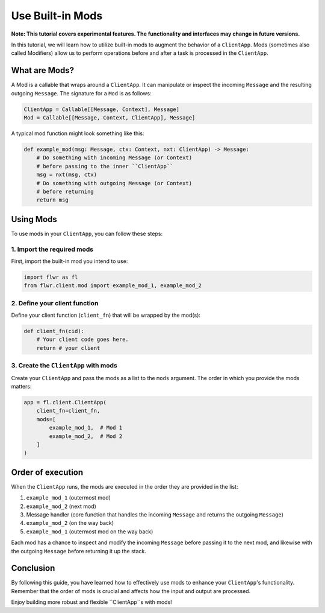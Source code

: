 Use Built-in Mods
=================

**Note: This tutorial covers experimental features. The functionality and interfaces may change in future versions.**

In this tutorial, we will learn how to utilize built-in mods to augment the behavior of a ``ClientApp``. Mods (sometimes also called Modifiers) allow us to perform operations before and after a task is processed in the ``ClientApp``.

What are Mods?
--------------

A Mod is a callable that wraps around a ``ClientApp``. It can manipulate or inspect the incoming ``Message`` and the resulting outgoing ``Message``. The signature for a ``Mod`` is as follows:

.. code-block:: python

    ClientApp = Callable[[Message, Context], Message]
    Mod = Callable[[Message, Context, ClientApp], Message]

A typical mod function might look something like this:

.. code-block:: python

    def example_mod(msg: Message, ctx: Context, nxt: ClientApp) -> Message:
        # Do something with incoming Message (or Context)
        # before passing to the inner ``ClientApp``
        msg = nxt(msg, ctx)
        # Do something with outgoing Message (or Context)
        # before returning
        return msg

Using Mods
----------

To use mods in your ``ClientApp``, you can follow these steps:

1. Import the required mods
~~~~~~~~~~~~~~~~~~~~~~~~~~~

First, import the built-in mod you intend to use:

.. code-block:: python

    import flwr as fl
    from flwr.client.mod import example_mod_1, example_mod_2

2. Define your client function
~~~~~~~~~~~~~~~~~~~~~~~~~~~~~~

Define your client function (``client_fn``) that will be wrapped by the mod(s):

.. code-block:: python

    def client_fn(cid):
        # Your client code goes here.
        return # your client

3. Create the ``ClientApp`` with mods
~~~~~~~~~~~~~~~~~~~~~~~~~~~~~~~~~~~~~~~~~~

Create your ``ClientApp`` and pass the mods as a list to the ``mods`` argument. The order in which you provide the mods matters:

.. code-block:: python

    app = fl.client.ClientApp(
        client_fn=client_fn,
        mods=[
            example_mod_1,  # Mod 1
            example_mod_2,  # Mod 2
        ]
    )

Order of execution
------------------

When the ``ClientApp`` runs, the mods are executed in the order they are provided in the list:

1. ``example_mod_1`` (outermost mod)
2. ``example_mod_2`` (next mod)
3. Message handler (core function that handles the incoming ``Message`` and returns the outgoing ``Message``)
4. ``example_mod_2`` (on the way back)
5. ``example_mod_1`` (outermost mod on the way back)

Each mod has a chance to inspect and modify the incoming ``Message`` before passing it to the next mod, and likewise with the outgoing ``Message`` before returning it up the stack.

Conclusion
----------

By following this guide, you have learned how to effectively use mods to enhance your ``ClientApp``'s functionality. Remember that the order of mods is crucial and affects how the input and output are processed.

Enjoy building more robust and flexible ``ClientApp``s with mods!
